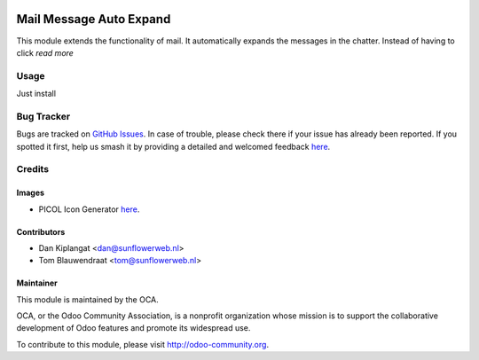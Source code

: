 .. image:: https://img.shields.io/badge/licence-AGPL--3-blue.svg
   :target: http://www.gnu.org/licenses/agpl-3.0-standalone.html
   :alt: License: AGPL-3

========================
Mail Message Auto Expand
========================

This module extends the functionality of mail. It automatically expands the
messages in the chatter. Instead of having to click *read more*

Usage
=====

Just install

Bug Tracker
===========

Bugs are tracked on `GitHub Issues <https://github.com/OCA/ social/issues>`_.
In case of trouble, please check there if your issue has already been reported.
If you spotted it first, help us smash it by providing a detailed and
welcomed feedback `here <https://github.com/OCA/
social/issues/new?body=module:%20 mail_message_auto_expand%0Aversion:%20
8.0%0A%0A**Steps%20to%20reproduce**%0A-%20...%0A%0A**Current%20behavior**%0A%0A**Expected%20behavior**>`_.


Credits
=======

Images
------

* PICOL Icon Generator `here <http://picol.org/picol_icon_generator>`_.

Contributors
------------

* Dan Kiplangat <dan@sunflowerweb.nl>
* Tom Blauwendraat <tom@sunflowerweb.nl>

Maintainer
----------

.. image:: https://odoo-community.org/logo.png
   :alt: Odoo Community Association
   :target: https://odoo-community.org

This module is maintained by the OCA.

OCA, or the Odoo Community Association, is a nonprofit organization whose
mission is to support the collaborative development of Odoo features and
promote its widespread use.

To contribute to this module, please visit http://odoo-community.org.